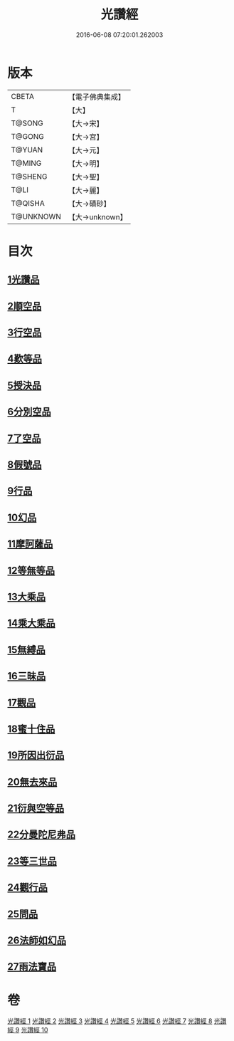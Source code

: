 #+TITLE: 光讚經 
#+DATE: 2016-06-08 07:20:01.262003

* 版本
 |     CBETA|【電子佛典集成】|
 |         T|【大】     |
 |    T@SONG|【大→宋】   |
 |    T@GONG|【大→宮】   |
 |    T@YUAN|【大→元】   |
 |    T@MING|【大→明】   |
 |   T@SHENG|【大→聖】   |
 |      T@LI|【大→麗】   |
 |   T@QISHA|【大→磧砂】  |
 | T@UNKNOWN|【大→unknown】|

* 目次
** [[file:KR6c0003_001.txt::001-0147a5][1光讚品]]
** [[file:KR6c0003_001.txt::001-0151c8][2順空品]]
** [[file:KR6c0003_001.txt::001-0152b3][3行空品]]
** [[file:KR6c0003_002.txt::002-0161a12][4歎等品]]
** [[file:KR6c0003_002.txt::002-0161c2][5授決品]]
** [[file:KR6c0003_002.txt::002-0162a25][6分別空品]]
** [[file:KR6c0003_003.txt::003-0165a18][7了空品]]
** [[file:KR6c0003_003.txt::003-0167a1][8假號品]]
** [[file:KR6c0003_004.txt::004-0171a23][9行品]]
** [[file:KR6c0003_004.txt::004-0174b11][10幻品]]
** [[file:KR6c0003_005.txt::005-0178a14][11摩訶薩品]]
** [[file:KR6c0003_005.txt::005-0181b12][12等無等品]]
** [[file:KR6c0003_005.txt::005-0182b14][13大乘品]]
** [[file:KR6c0003_006.txt::006-0184c25][14乘大乘品]]
** [[file:KR6c0003_006.txt::006-0185b20][15無縛品]]
** [[file:KR6c0003_006.txt::006-0188c21][16三昧品]]
** [[file:KR6c0003_007.txt::007-0193a16][17觀品]]
** [[file:KR6c0003_007.txt::007-0196b7][18蜜十住品]]
** [[file:KR6c0003_008.txt::008-0199a11][19所因出衍品]]
** [[file:KR6c0003_008.txt::008-0200c3][20無去來品]]
** [[file:KR6c0003_008.txt::008-0201c27][21衍與空等品]]
** [[file:KR6c0003_009.txt::009-0204b4][22分曼陀尼弗品]]
** [[file:KR6c0003_009.txt::009-0204c12][23等三世品]]
** [[file:KR6c0003_009.txt::009-0207c23][24觀行品]]
** [[file:KR6c0003_010.txt::010-0210b10][25問品]]
** [[file:KR6c0003_010.txt::010-0212c26][26法師如幻品]]
** [[file:KR6c0003_010.txt::010-0213c17][27雨法寶品]]

* 卷
[[file:KR6c0003_001.txt][光讚經 1]]
[[file:KR6c0003_002.txt][光讚經 2]]
[[file:KR6c0003_003.txt][光讚經 3]]
[[file:KR6c0003_004.txt][光讚經 4]]
[[file:KR6c0003_005.txt][光讚經 5]]
[[file:KR6c0003_006.txt][光讚經 6]]
[[file:KR6c0003_007.txt][光讚經 7]]
[[file:KR6c0003_008.txt][光讚經 8]]
[[file:KR6c0003_009.txt][光讚經 9]]
[[file:KR6c0003_010.txt][光讚經 10]]

